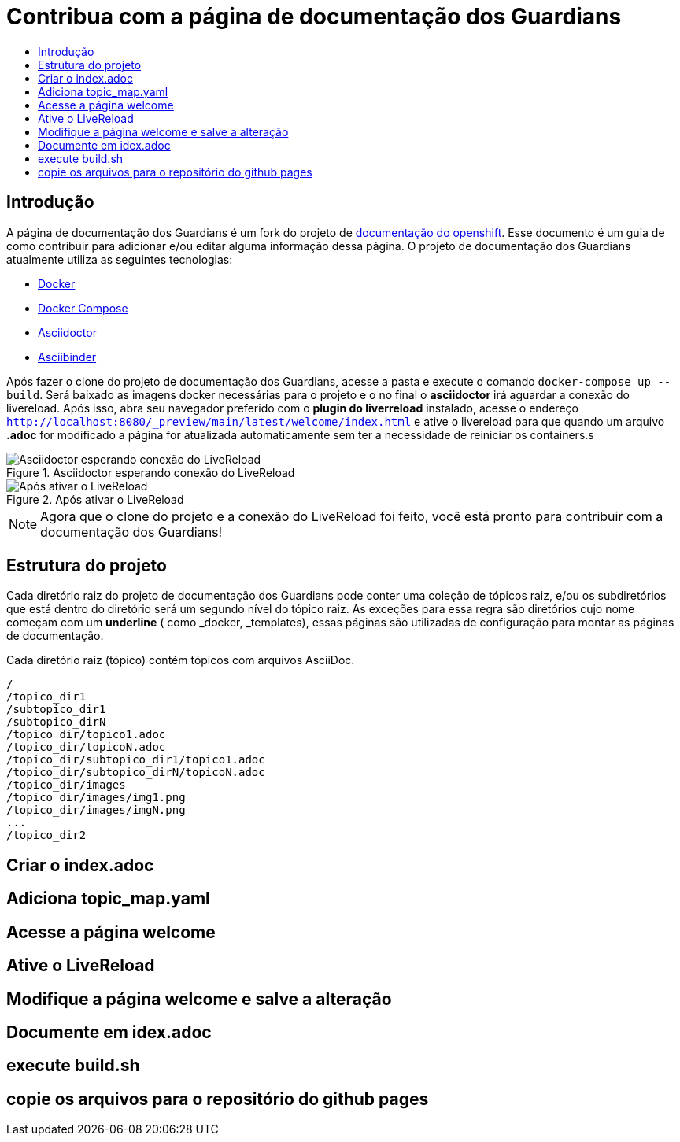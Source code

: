 =  Contribua com a página de documentação dos Guardians
:toc: macro
:toc-title:

toc::[]

== Introdução
A página de documentação dos Guardians é um fork do projeto de link:https://github.com/openshift/openshift-docs[documentação do openshift].
Esse documento é um guia de como contribuir para adicionar e/ou editar alguma informação dessa página. O projeto de documentação dos Guardians atualmente utiliza as seguintes tecnologias:

* link:https://docs.docker.com/[Docker]
* https://docs.docker.com/compose/install/[Docker Compose]
* link:http://asciidoctor.org/docs/asciidoc-writers-guide/[Asciidoctor]
* link:http://www.asciibinder.org/latest/welcome/[Asciibinder]

Após fazer o clone do projeto de documentação dos Guardians, acesse a pasta e execute o comando `docker-compose up --build`.
Será baixado as imagens docker necessárias para o projeto e o no final o *asciidoctor* irá aguardar a conexão do livereload.
Após isso, abra seu navegador preferido com o *plugin do liverreload* instalado, acesse o endereço
`http://localhost:8080/_preview/main/latest/welcome/index.html` e ative o livereload para que quando um arquivo *.adoc* for modificado a página for atualizada automaticamente
sem ter a necessidade de reiniciar os containers.s

.Asciidoctor esperando conexão do LiveReload
image::contribua_01.png["Asciidoctor esperando conexão do LiveReload"]

.Após ativar o LiveReload
image::contribua_02.png["Após ativar o LiveReload"]

[NOTE]
====
Agora que o clone do projeto e a conexão do LiveReload foi feito, você está pronto para contribuir com a documentação dos Guardians!
====

== Estrutura do projeto

Cada diretório raiz do projeto de documentação dos Guardians pode conter uma coleção de tópicos raiz, e/ou os subdiretórios que
está dentro do diretório será um segundo nível do tópico raiz. As exceções para essa regra são diretórios cujo nome  começam com um *underline*
( como _docker, _templates), essas páginas são utilizadas de configuração para montar as páginas de documentação.

Cada diretório raiz (tópico) contém tópicos com arquivos AsciiDoc.

----
/
/topico_dir1
/subtopico_dir1
/subtopico_dirN
/topico_dir/topico1.adoc
/topico_dir/topicoN.adoc
/topico_dir/subtopico_dir1/topico1.adoc
/topico_dir/subtopico_dirN/topicoN.adoc
/topico_dir/images
/topico_dir/images/img1.png
/topico_dir/images/imgN.png
...
/topico_dir2
----




== Criar o index.adoc

== Adiciona topic_map.yaml

== Acesse a página welcome

== Ative o LiveReload

== Modifique a página welcome e salve a alteração

== Documente em idex.adoc

== execute build.sh

== copie os arquivos para o repositório do github pages
